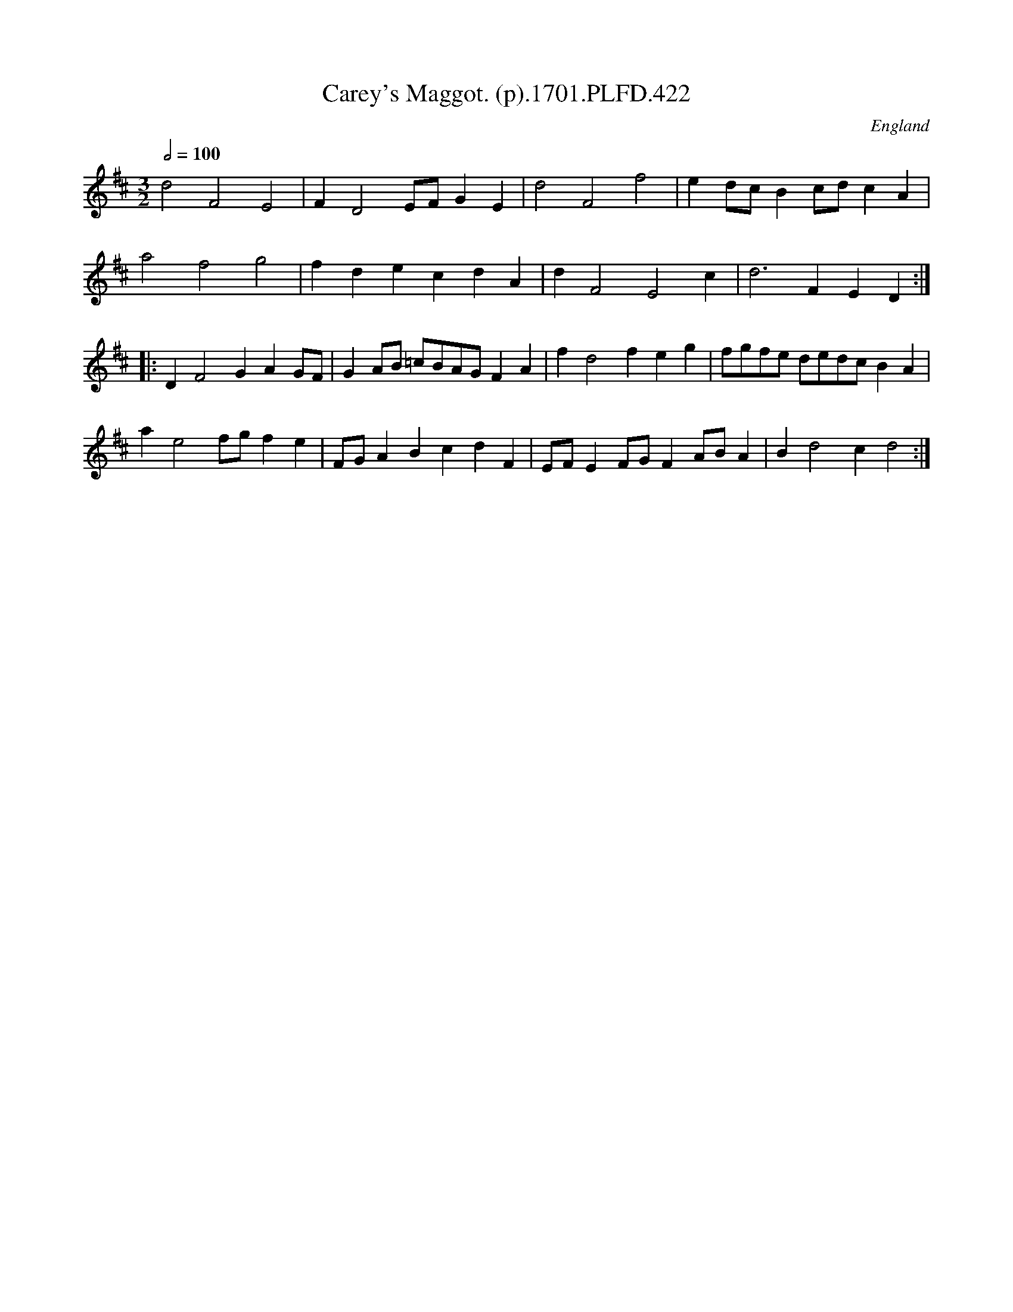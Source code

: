 X:422
T:Carey's Maggot. (p).1701.PLFD.422
M:3/2
L:1/4
Q:1/2=100
S:Playford, Dancing Master,11th Ed.,1701.
O:England
Z:Chris Partington.
K:D
d2F2E2|FD2E/F/ GE|d2F2f2|ed/c/Bc/d/cA|
a2f2g2|fdecdA|dF2E2c|d3FED:|
|:DF2GAG/F/|GA/B/ =c/B/A/G/FA|fd2feg|f/g/f/e/ d/e/d/c/BA|
ae2f/g/fe|F/G/ABcdF|E/F/EF/G/FA/B/A|Bd2cd2:|
